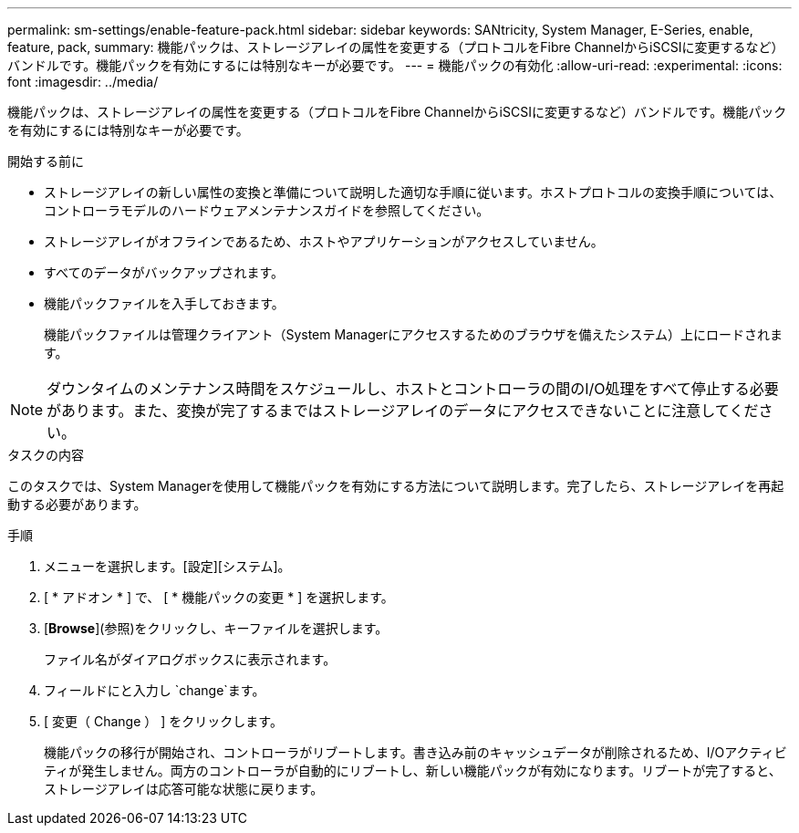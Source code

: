 ---
permalink: sm-settings/enable-feature-pack.html 
sidebar: sidebar 
keywords: SANtricity, System Manager, E-Series, enable, feature, pack, 
summary: 機能パックは、ストレージアレイの属性を変更する（プロトコルをFibre ChannelからiSCSIに変更するなど）バンドルです。機能パックを有効にするには特別なキーが必要です。 
---
= 機能パックの有効化
:allow-uri-read: 
:experimental: 
:icons: font
:imagesdir: ../media/


[role="lead"]
機能パックは、ストレージアレイの属性を変更する（プロトコルをFibre ChannelからiSCSIに変更するなど）バンドルです。機能パックを有効にするには特別なキーが必要です。

.開始する前に
* ストレージアレイの新しい属性の変換と準備について説明した適切な手順に従います。ホストプロトコルの変換手順については、コントローラモデルのハードウェアメンテナンスガイドを参照してください。
* ストレージアレイがオフラインであるため、ホストやアプリケーションがアクセスしていません。
* すべてのデータがバックアップされます。
* 機能パックファイルを入手しておきます。
+
機能パックファイルは管理クライアント（System Managerにアクセスするためのブラウザを備えたシステム）上にロードされます。



[NOTE]
====
ダウンタイムのメンテナンス時間をスケジュールし、ホストとコントローラの間のI/O処理をすべて停止する必要があります。また、変換が完了するまではストレージアレイのデータにアクセスできないことに注意してください。

====
.タスクの内容
このタスクでは、System Managerを使用して機能パックを有効にする方法について説明します。完了したら、ストレージアレイを再起動する必要があります。

.手順
. メニューを選択します。[設定][システム]。
. [ * アドオン * ] で、 [ * 機能パックの変更 * ] を選択します。
. [*Browse*](参照)をクリックし、キーファイルを選択します。
+
ファイル名がダイアログボックスに表示されます。

. フィールドにと入力し `change`ます。
. [ 変更（ Change ） ] をクリックします。
+
機能パックの移行が開始され、コントローラがリブートします。書き込み前のキャッシュデータが削除されるため、I/Oアクティビティが発生しません。両方のコントローラが自動的にリブートし、新しい機能パックが有効になります。リブートが完了すると、ストレージアレイは応答可能な状態に戻ります。


